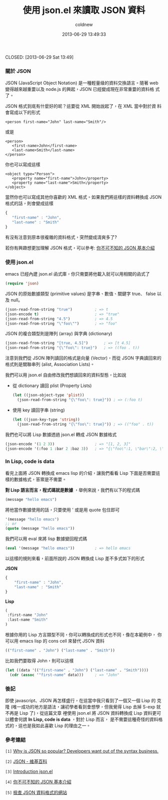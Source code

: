 #+TITLE: 使用 json.el 來讀取 JSON 資料
#+AUTHOR: coldnew
#+EMAIL:  coldnew.tw@gmail.com
#+DATE:   2013-06-29 13:49:33
#+LANGUAGE: zh_TW
#+URL:    f6961
#+OPTIONS: num:nil ^:nil
#+TAGS:

CLOSED: [2013-06-29 Sat 13:49]

*** 關於 JSON

JSON (JavaScript Object Notation) 是一種輕量級的資料交換語言。隨著
web 變得越來越重要以及 node.js 的興起，JSON 已經變成現在非常重要的資料格
式了。

JSON 格式到底有什麼好的呢？這要從 XML 開始說起了，在 XML 當中對於資
料會寫成以下的形式

#+BEGIN_SRC nxml
    <person first-name="John" last-name="Smith"/>
#+END_SRC

或是

#+BEGIN_SRC nxml
    <person>
       <first-name>John</first-name>
       <last-name>Smith</last-name>
    </person>
#+END_SRC

你也可以寫成這樣

#+BEGIN_SRC nxml
    <object type="Person">
       <property name="first-name">John</property>
       <property name="last-name">Smith</property>
    </object>
#+END_SRC

當然你也可以寫成其他你喜歡的 XML 格式。如果我們將這樣的資料轉換成
JSON 格式的話，則會變成這樣

#+BEGIN_SRC js
    {
       "first-name" : "John",
       "last-name" : "Smith"
    }
#+END_SRC

有沒有注意到原本很複雜的資料格式，突然變成清爽多了?

若你有興趣想更加理解 JSON 格式，可以參考: [[http://blog.wu-boy.com/2011/04/%E4%BD%A0%E4%B8%8D%E5%8F%AF%E4%B8%8D%E7%9F%A5%E7%9A%84-json-%E5%9F%BA%E6%9C%AC%E4%BB%8B%E7%B4%B9/][你不可不知的 JSON 基本介紹]]

*** 使用 json.el

emacs 已經內建 json.el 函式庫，你只需要將他載入就可以用相關的函式了

#+begin_src emacs-lisp
    (require 'json)
#+end_src

JSON 的原始數據類型 (primitive values) 是字串、數值、關鍵字 true、
false 以及 null。

#+begin_src emacs-lisp
    (json-read-from-string "true")          ; => t
    (json-encode t)                         ; => "true"
    (json-read-from-string "4.5")           ; => 4.5
    (json-read-from-string "\"foo\"")       ; => "foo"
#+end_src

JSON 的複合類型則是陣列 (array) 與字典 (dictionary)

#+begin_src emacs-lisp
    (json-read-from-string "[true, 4.5]")       ; => [t 4.5]
    (json-read-from-string "{\"foo\": true}")   ; => ((foo . t))
#+end_src

注意到我們從 JSON 陣列讀回的格式是向量 (Vector)，而從 JSON 字典讀回來的
格式則是關聯串列 (alist, Association Lists)。

我們可以用 json.el 自由修改我們想讀回來的資料型態，比如說

+ 從 dictionary 讀回 plist (Property Lists)

  #+begin_src emacs-lisp
      (let ((json-object-type 'plist))
        (json-read-from-string "{\"foo\": true}")) ; => (:foo t)
  #+end_src

+ 使用 key 讀回字串 (string)

  #+begin_src emacs-lisp
      (let ((json-key-type 'string))
        (json-read-from-string "{\"foo\": true}")) ; => (("foo" . t))
  #+end_src

我們也可以將 Lisp 數據透過 json.el 轉成 JSON 數據格式

#+begin_src emacs-lisp
    (json-encode '(1 2 3))                  ; => "[1, 2, 3]"
    (json-encode '(:foo 1 :bar 2 :baz 3))   ; => "{\"foo\":1, \"bar\":2, \"baz\":3}"
#+end_src

*** In Lisp, code is data

看完上面將 JSON 轉換成 emacs lisp 的介紹，讓我們看看 Lisp 下面是否需要這
樣的數據格式，答案是不需要。

*對 Lisp 語言而言，程式碼就是數據* ，舉例來說，我們有以下的程式碼

#+begin_src emacs-lisp
    (message "hello emacs")
#+end_src

將他當作數據使用的話，只要使用 ' 或是用 quote 包住即可

#+begin_src emacs-lisp
    '(message "hello emacs")
    ;; or
    (quote (message "hello emacs"))
#+end_src

我們可以用 eval 來將 lisp 數據變回程式碼

#+begin_src emacs-lisp
    (eval '(message "hello emacs"))         ; => hello emacs
#+end_src

以這樣的規則來看，前面所說的 JSON 轉換成 Lisp 差不多式如下的形式

#+HTML: <div class="row show-grid"><div class="span5 ">
*JSON*

#+BEGIN_SRC js
    {
        "first-name" : "John",
        "last-name" : "Smith"
    }
#+END_SRC

#+HTML: </div><div class="span6 ">

*Lisp*

#+begin_src emacs-lisp
    (
     :first-name "John"
     :last-name "Smith"
    )
#+end_src
#+HTML: </div> </div>

根據你用的 Lisp 方言類型不同，你可以轉換成的形式也不同，像在本範例中，
你可以用 emacs lisp 的 cons cell 來替代 JSON 資料

#+begin_src emacs-lisp
    (("first-name" . "John") ("last-name" . "Smith"))
#+end_src

比如我們要取得 John，則可以這樣

#+begin_src emacs-lisp
    (let ((data '(("first-name" . "John") ("last-name" . "Smith"))))
      (cdr (assoc '"first-name" data)))     ; => "John"
#+end_src

*** 後記

即使 javascript、JSON 再怎樣盛行，在這當中我只看到了一個又一個 Lisp 的
克隆 (唯一成功的地方是語法，讓初學者看到會想學，但我覺得 Lisp 去掉
S-exp 就不再是 Lisp 了)，從這篇文章 裡使用 json.el 將 JSON 資料轉換成
Lisp 資料更可以體會何謂 *In Lisp, code is data* ，對於 Lisp 而言，
是不需要這種奇怪的資料格式的，這也是我如此喜歡 Lisp 的理由之一。

*** 參考連結

~[1]~ [[http://stereolambda.com/2010/03/19/why-is-json-so-popular-developers-want-out-of-the-syntax-business/][Why is JSON so popular? Developers want out of the syntax business.]]

~[2]~ [[https://zh.wikipedia.org/wiki/JSON][JSON - 維基百科]]

~[3]~ [[http://edward.oconnor.cx/2006/03/json.el][Introduction json.el]]

~[4]~ [[http://blog.wu-boy.com/2011/04/%E4%BD%A0%E4%B8%8D%E5%8F%AF%E4%B8%8D%E7%9F%A5%E7%9A%84-json-%E5%9F%BA%E6%9C%AC%E4%BB%8B%E7%B4%B9/][你不可不知的 JSON 基本介紹]]

~[5]~ [[http://jsonlint.com/][檢查 JSON 資料格式的網站]]
